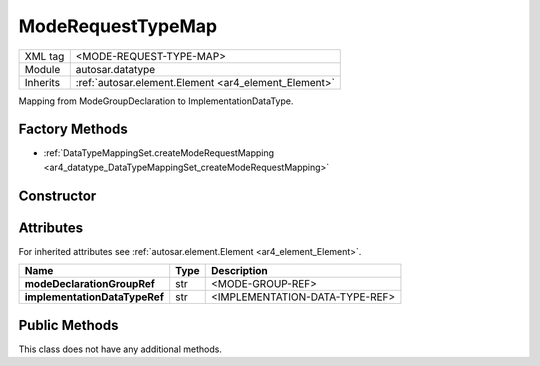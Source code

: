 .. _ar4_datatype_ModeRequestTypeMap:

ModeRequestTypeMap
==================

.. table::
    :align: left

    +--------------------+------------------------------------------------------+
    | XML tag            | <MODE-REQUEST-TYPE-MAP>                              |
    +--------------------+------------------------------------------------------+
    | Module             | autosar.datatype                                     |
    +--------------------+------------------------------------------------------+
    | Inherits           | :ref:`autosar.element.Element <ar4_element_Element>` |
    +--------------------+------------------------------------------------------+

Mapping from ModeGroupDeclaration to ImplementationDataType.

   
Factory Methods
---------------

* :ref:`DataTypeMappingSet.createModeRequestMapping <ar4_datatype_DataTypeMappingSet_createModeRequestMapping>`

Constructor
-----------

.. py:method:: datatype.ModeRequestTypeMap(modeDeclarationGroupRef, implementationDataTypeRef)

    :param str modeDeclarationGroupRef: Reference to :ref:`ar4_mode_ModeDeclarationGroup`.
    :param str implementationDataTypeRef: Reference to :ref:`ar4_datatype_ImplementationDataType`.


Attributes
----------

For inherited attributes see :ref:`autosar.element.Element <ar4_element_Element>`.

.. table::
    :align: left

    +-------------------------------+-------------------+---------------------------------------------------------+
    | Name                          | Type              | Description                                             |
    +===============================+===================+=========================================================+
    | **modeDeclarationGroupRef**   | str               | <MODE-GROUP-REF>                                        |
    +-------------------------------+-------------------+---------------------------------------------------------+
    | **implementationDataTypeRef** | str               | <IMPLEMENTATION-DATA-TYPE-REF>                          |
    +-------------------------------+-------------------+---------------------------------------------------------+

Public Methods
--------------

This class does not have any additional methods.